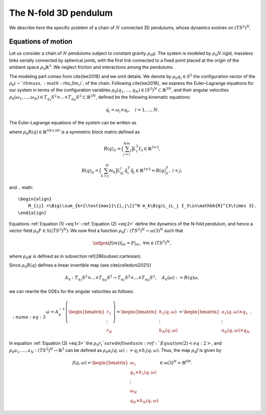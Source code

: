 .. _tredpend:

======================
The N-fold 3D pendulum
======================

We describe here the specific problem of a chain of :math:`N` connected 3D pendulums, whose dynamics evolves on :math:`(TS^2)^N`.

.. _eom:

Equations of motion
-------------------

Let us consider a  chain of :math:`N` pendulums subject to constant gravity :math:`\rho_0g`. The system is modeled by :math:`\rho_0N` rigid, massless links serially connected by spherical joints, with the first link connected to a fixed point placed at the origin of the ambient space :math:`\rho_0\mathbb{R}^3`. We neglect friction and interactions among the pendulums. 

The modeling part comes from \cite{lee2018} and we omit details. We denote by :math:`\rho_0q_i\in S^2` the configuration vector of the :math:`\rho_0i-`th mass, :math:`\rho_0m_i`, of the chain. Following \cite{lee2018}, we express the Euler–Lagrange equations for our system in terms of the configuration variables :math:`\rho_0(q_1,\dots,q_N)\in (S^2)^N\subset\mathbb{R}^{3N}`, and their angular velocities :math:`\rho_0(\omega_1,...,\omega_N)\in T_{q_1}S^2\times ... \times T_{q_N}S^2\subset\mathbb{R}^{3N}`, defined be the following kinematic equations:

.. math::
    :name: eq:1 
    
    \begin{align}
        \dot{q}_i = \omega_i\times q_i, \quad i=1,\dots,N.
    \end{align}

The Euler–Lagrange equations of the system can be written as

.. math::
    :name: eq:2
    \begin{align}
        R(q)\dot{\omega} = \left[\sum_{\substack{j=1\\ j\neq i}}^N M_{ij}|\omega_j|^2\hat{q}_i q_j - \Big(\sum_{j=i}^N m_j\Big)gL_i \hat{q}_i e_3 \right]_{i=1,...,N} = \begin{bmatrix}r_1\\ \vdots \\ r_N \end{bmatrix}\in\mathbb{R}^{3N},
    \end{align}
    
where :math:`\rho_0R(q)\in\mathbb{R}^{3N\times 3N}` is a symmetric block matrix defined as

.. math::

    \begin{align}
        R(q)_{ii} = \Big(\sum_{j=i}^Nm_j\Big)L_i^2I_3\in\mathbb{R}^{3\times 3},
    \end{align}
    
.. math::

    \begin{align}
        R(q)_{ij} = \Big(\sum_{k=j}^N m_k\Big)L_iL_j\hat{q}_i^T\hat{q}_j\in\mathbb{R}^{3\times 3} = R(q)_{ji}^T,\; i<j,
    \end{align}

and 
.. math::

    \begin{align}
        M_{ij} =\Big(\sum_{k={\text{max}}\{i,j\}}^N m_k\Big)L_iL_j I_3\in\mathbb{R}^{3\times 3}.
    \end{align}
    
Equations :ref:`Equation (1) <eq:1>`-:ref:`Equation (2) <eq:2>` define the dynamics of the N-fold pendulum, and hence a vector field :math:`\rho_0F\in\mathfrak{X}((TS^2)^N)`. We now find a function :math:`\rho_0f:(TS^2)^N\rightarrow \mathfrak{se}(3)^N` such that

.. math::

    \begin{align}
        \infgen(f(m))\vert_m = F\vert_m,\;\;\forall m\in (TS^2)^N,
    \end{align}
    
where :math:`\rho_0\psi` is defined as in subsection \ref{286subsec:cartesian}.

Since :math:`\rho_0R(q)` defines a linear invertible map (see \cite{celledoni2021})

.. math::

    \begin{align}
        A_{q}:T_{q_1}S^2\times ... \times T_{q_N}S^2 \rightarrow T_{q_1}S^2 \times ... \times T_{q_N}S^2,\quad A_q(\omega):=R(q)\omega,
    \end{align}
    
we can rewrite the ODEs for the angular velocities as follows:

.. math::
    :name: eq:3
    \begin{align}
        \dot{\omega}= A_{q}^{-1}\left(\begin{bmatrix}r_1\\ \vdots \\ r_N \end{bmatrix}\right) =\begin{bmatrix}
        h_1(q,\omega) \\ \vdots \\ h_N(q,\omega)
        \end{bmatrix} = \begin{bmatrix}
        a_1(q,\omega)\times q_1 \\
        \vdots \\
        a_N(q,\omega)\times q_N
        \end{bmatrix}.
   \end{align}
   
In equation :ref:`Equation (3) <eq:3>` the :math:`\rho_0r_i`s are defined as in :ref:`Equation (2) <eq:2>`,
and :math:`\rho_0a_1,...,a_N:(TS^2)^N\rightarrow \mathbb{R}^3` can be defined as :math:`\rho_0a_i(q,\omega):=q_i\times h_i(q,\omega)`. Thus, the map :math:`\rho_0f` is given by

.. math::

    \begin{align}
        f(q,\omega) = \begin{bmatrix}
        \omega_1 \\
        q_1\times h_1(q,\omega) \\ \vdots \\ \omega_N \\ q_N\times h_N(q,\omega)
        \end{bmatrix}\in\mathfrak{se}(3)^N\simeq \mathbb{R}^{6N}.
   \end{align}

